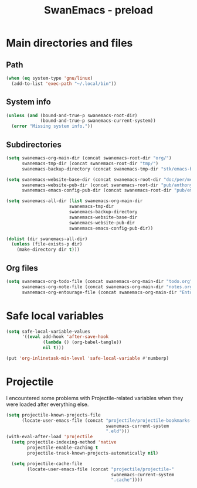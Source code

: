 #+TITLE: SwanEmacs - preload

* Table of contents                                            :noexport:toc:
- [[#main-directories-and-files][Main directories and files]]
  - [[#path][Path]]
  - [[#system-info][System info]]
  - [[#subdirectories][Subdirectories]]
  - [[#org-files][Org files]]
- [[#safe-local-variables][Safe local variables]]
- [[#projectile][Projectile]]

* Main directories and files

** Path

#+BEGIN_SRC emacs-lisp :tangle yes
  (when (eq system-type 'gnu/linux)
    (add-to-list 'exec-path "~/.local/bin"))
#+END_SRC

** System info

#+BEGIN_SRC emacs-lisp :tangle yes
  (unless (and (bound-and-true-p swanemacs-root-dir)
               (bound-and-true-p swanemacs-current-system))
    (error "Missing system info."))
#+END_SRC

** Subdirectories

#+BEGIN_SRC emacs-lisp :tangle yes
  (setq swanemacs-org-main-dir (concat swanemacs-root-dir "org/")
        swanemacs-tmp-dir (concat swanemacs-root-dir "tmp/")
        swanemacs-backup-directory (concat swanemacs-tmp-dir "stk/emacs-backup/"))

  (setq swanemacs-website-base-dir (concat swanemacs-root-dir "doc/per/me/Expression/anthony.lecigne.net/")
        swanemacs-website-pub-dir (concat swanemacs-root-dir "pub/anthony.lecigne.net/")
        swanemacs-emacs-config-pub-dir (concat swanemacs-root-dir "pub/emacs-config/"))

  (setq swanemacs-all-dir (list swanemacs-org-main-dir
                          swanemacs-tmp-dir
                          swanemacs-backup-directory
                          swanemacs-website-base-dir
                          swanemacs-website-pub-dir
                          swanemacs-emacs-config-pub-dir))

  (dolist (dir swanemacs-all-dir)
    (unless (file-exists-p dir)
      (make-directory dir t)))
#+END_SRC

** Org files

#+BEGIN_SRC emacs-lisp :tangle yes
  (setq swanemacs-org-todo-file (concat swanemacs-org-main-dir "todo.org")
        swanemacs-org-note-file (concat swanemacs-org-main-dir "notes.org")
        swanemacs-org-entourage-file (concat swanemacs-org-main-dir "Entourage.org"))
#+END_SRC

* Safe local variables

#+BEGIN_SRC emacs-lisp :tangle yes
  (setq safe-local-variable-values
        '((eval add-hook 'after-save-hook
                (lambda () (org-babel-tangle))
                nil t)))

  (put 'org-inlinetask-min-level 'safe-local-variable #'numberp)
#+END_SRC

* Projectile

I encountered some problems with Projectile-related variables when
they were loaded after everything else.

#+BEGIN_SRC emacs-lisp :tangle yes
  (setq projectile-known-projects-file
        (locate-user-emacs-file (concat "projectile/projectile-bookmarks-"
                                        swanemacs-current-system
                                        ".eld")))
  (with-eval-after-load 'projectile
    (setq projectile-indexing-method 'native
          projectile-enable-caching t
          projectile-track-known-projects-automatically nil)

    (setq projectile-cache-file
          (locate-user-emacs-file (concat "projectile/projectile-"
                                          swanemacs-current-system
                                          ".cache"))))
#+END_SRC

